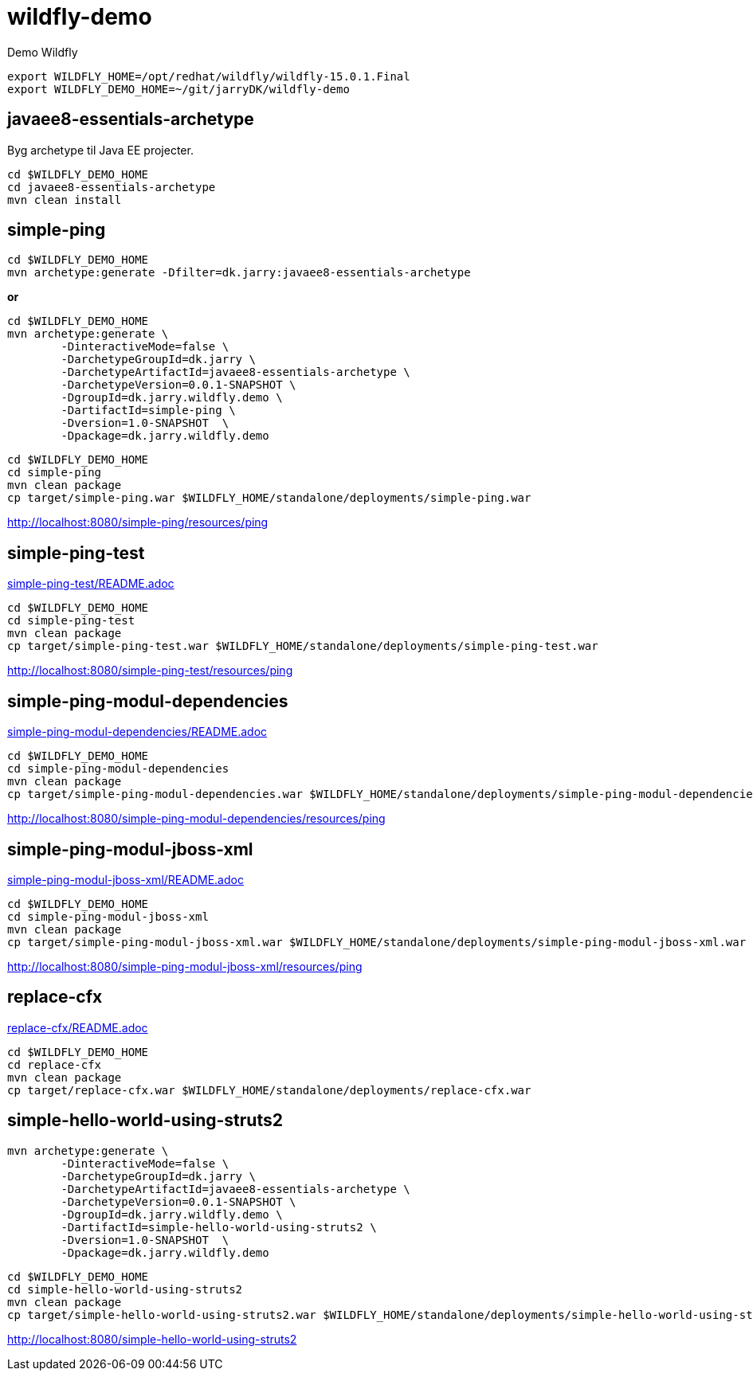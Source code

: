 = wildfly-demo

Demo Wildfly

[source,bash]
----
export WILDFLY_HOME=/opt/redhat/wildfly/wildfly-15.0.1.Final
export WILDFLY_DEMO_HOME=~/git/jarryDK/wildfly-demo
----


== javaee8-essentials-archetype

Byg archetype til Java EE projecter.

[source,bash]
----
cd $WILDFLY_DEMO_HOME
cd javaee8-essentials-archetype
mvn clean install
----

== simple-ping

[source,bash]
----
cd $WILDFLY_DEMO_HOME
mvn archetype:generate -Dfilter=dk.jarry:javaee8-essentials-archetype
----

*or*

[source,bash]
----
cd $WILDFLY_DEMO_HOME
mvn archetype:generate \
	-DinteractiveMode=false \
	-DarchetypeGroupId=dk.jarry \
	-DarchetypeArtifactId=javaee8-essentials-archetype \
	-DarchetypeVersion=0.0.1-SNAPSHOT \
	-DgroupId=dk.jarry.wildfly.demo \
	-DartifactId=simple-ping \
	-Dversion=1.0-SNAPSHOT  \
	-Dpackage=dk.jarry.wildfly.demo

----

[source,bash]
----
cd $WILDFLY_DEMO_HOME
cd simple-ping
mvn clean package
cp target/simple-ping.war $WILDFLY_HOME/standalone/deployments/simple-ping.war
----

http://localhost:8080/simple-ping/resources/ping[http://localhost:8080/simple-ping/resources/ping]

== simple-ping-test

link:simple-ping-test/README.adoc[simple-ping-test/README.adoc]

[source,bash]
----
cd $WILDFLY_DEMO_HOME
cd simple-ping-test
mvn clean package
cp target/simple-ping-test.war $WILDFLY_HOME/standalone/deployments/simple-ping-test.war
----

http://localhost:8080/simple-ping-test/resources/ping[http://localhost:8080/simple-ping-test/resources/ping]

== simple-ping-modul-dependencies

link:simple-ping-modul-dependencies/README.adoc[simple-ping-modul-dependencies/README.adoc]

[source,bash]
----
cd $WILDFLY_DEMO_HOME
cd simple-ping-modul-dependencies
mvn clean package
cp target/simple-ping-modul-dependencies.war $WILDFLY_HOME/standalone/deployments/simple-ping-modul-dependencies.war
----

http://localhost:8080/simple-ping-modul-dependencies/resources/ping[http://localhost:8080/simple-ping-modul-dependencies/resources/ping]

== simple-ping-modul-jboss-xml

link:simple-ping-modul-jboss-xml/README.adoc[simple-ping-modul-jboss-xml/README.adoc]

[source,bash]
----
cd $WILDFLY_DEMO_HOME
cd simple-ping-modul-jboss-xml
mvn clean package
cp target/simple-ping-modul-jboss-xml.war $WILDFLY_HOME/standalone/deployments/simple-ping-modul-jboss-xml.war
----

http://localhost:8080/simple-ping-modul-jboss-xml/resources/ping[http://localhost:8080/simple-ping-modul-jboss-xml/resources/ping]

== replace-cfx

link:replace-cfx/README.adoc[replace-cfx/README.adoc]

[source,bash]
----
cd $WILDFLY_DEMO_HOME
cd replace-cfx
mvn clean package
cp target/replace-cfx.war $WILDFLY_HOME/standalone/deployments/replace-cfx.war
----

== simple-hello-world-using-struts2

[source,bash]
----
mvn archetype:generate \
	-DinteractiveMode=false \
	-DarchetypeGroupId=dk.jarry \
	-DarchetypeArtifactId=javaee8-essentials-archetype \
	-DarchetypeVersion=0.0.1-SNAPSHOT \
	-DgroupId=dk.jarry.wildfly.demo \
	-DartifactId=simple-hello-world-using-struts2 \
	-Dversion=1.0-SNAPSHOT  \
	-Dpackage=dk.jarry.wildfly.demo
----

[source,bash]
----
cd $WILDFLY_DEMO_HOME
cd simple-hello-world-using-struts2
mvn clean package
cp target/simple-hello-world-using-struts2.war $WILDFLY_HOME/standalone/deployments/simple-hello-world-using-struts2.war
----

http://localhost:8080/simple-hello-world-using-struts2[http://localhost:8080/simple-hello-world-using-struts2]
